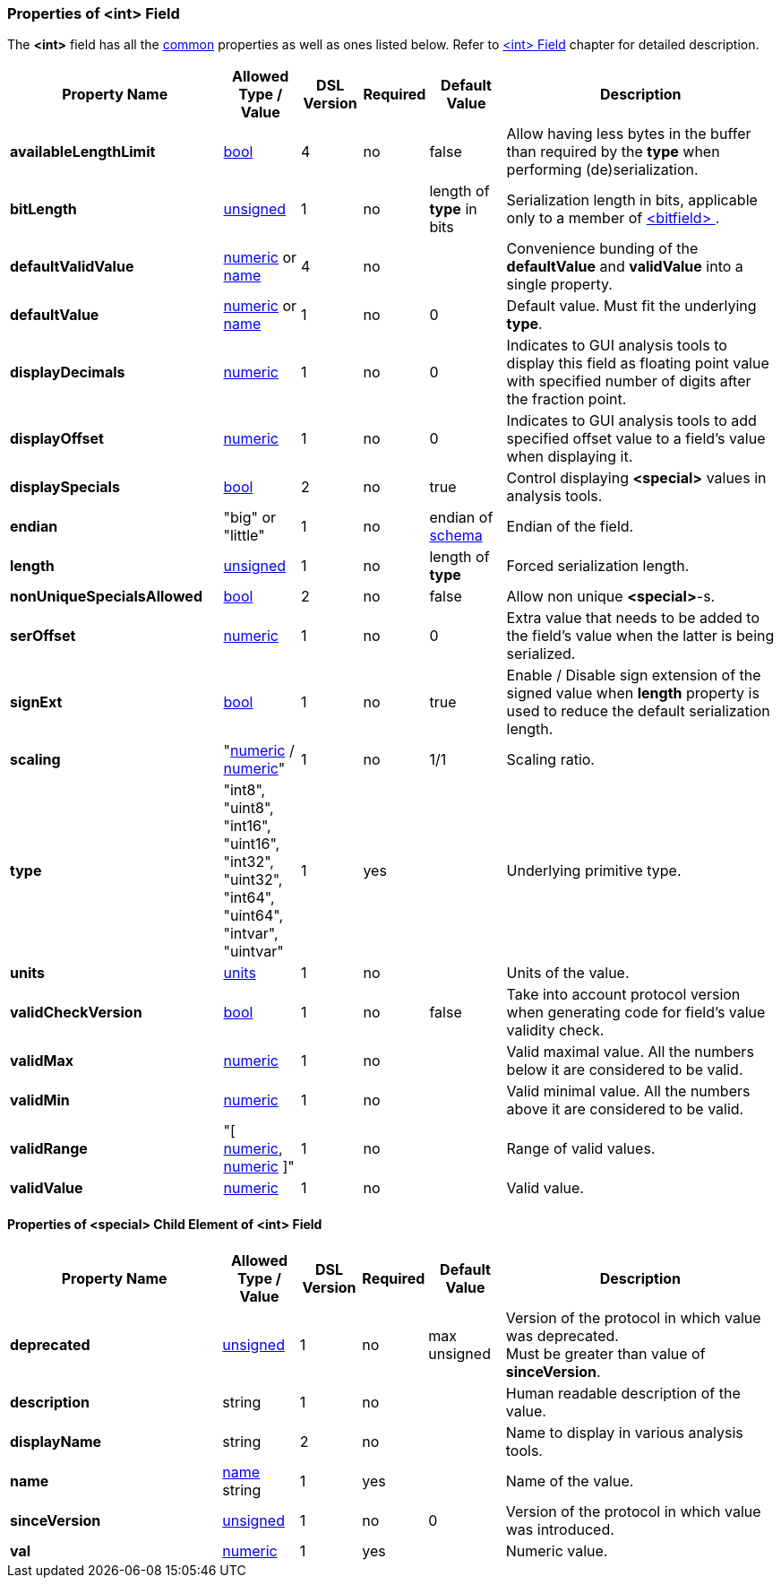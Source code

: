 <<<
[[appendix-int]]
=== Properties of &lt;int&gt; Field ===
The **&lt;int&gt;** field has all the <<appendix-fields, common>> properties as
well as ones listed below. Refer to <<fields-int, &lt;int&gt; Field>> chapter
for detailed description. 

[cols="^.^28,^.^10,^.^8,^.^8,^.^10,36", options="header"]
|===
|Property Name|Allowed Type / Value|DSL Version|Required|Default Value ^.^|Description

|**availableLengthLimit**|<<intro-boolean, bool>>|4|no|false|Allow having less bytes in the buffer than required by the **type** when performing (de)serialization.
|**bitLength**|<<intro-numeric, unsigned>>|1|no|length of **type** in bits|Serialization length in bits, applicable only to a member of <<fields-bitfield, &lt;bitfield&gt; >>.
|**defaultValidValue**|<<intro-numeric, numeric>> or <<intro-names, name>>|4|no||Convenience bunding of the **defaultValue** and **validValue** into a single property.
|**defaultValue**|<<intro-numeric, numeric>> or <<intro-names, name>>|1|no|0|Default value. Must fit the underlying **type**.
|**displayDecimals**|<<intro-numeric, numeric>>|1|no|0|Indicates to GUI analysis tools to display this field as floating point value with specified number of digits after the fraction point.
|**displayOffset**|<<intro-numeric, numeric>>|1|no|0|Indicates to GUI analysis tools to add specified offset value to a field's value when displaying it.
|**displaySpecials**|<<intro-boolean, bool>>|2|no|true|Control displaying **&lt;special&gt;** values in analysis tools.
|**endian**|"big" or "little"|1|no|endian of <<schema-schema, schema>>|Endian of the field.
|**length**|<<intro-numeric, unsigned>>|1|no|length of **type**|Forced serialization length.
|**nonUniqueSpecialsAllowed**|<<intro-boolean, bool>>|2|no|false|Allow non unique **&lt;special&gt;**-s.
|**serOffset**|<<intro-numeric, numeric>>|1|no|0|Extra value that needs to be added to the field's value when the latter is being serialized.
|**signExt**|<<intro-boolean, bool>>|1|no|true|Enable / Disable sign extension of the signed value when **length** property is used to reduce the default serialization length.
|**scaling**|"<<intro-numeric, numeric>> / <<intro-numeric, numeric>>"|1|no|1/1|Scaling ratio.
|**type**|"int8", "uint8", "int16", "uint16", "int32", "uint32", "int64", "uint64", "intvar", "uintvar"|1|yes||Underlying primitive type.
|**units**|<<appendix-units, units>>|1|no||Units of the value.
|**validCheckVersion**|<<intro-boolean, bool>>|1|no|false|Take into account protocol version when generating code for field's value validity check.
|**validMax**|<<intro-numeric, numeric>>|1|no||Valid maximal value. All the numbers below it are considered to be valid.
|**validMin**|<<intro-numeric, numeric>>|1|no||Valid minimal value. All the numbers above it are considered to be valid.
|**validRange**|"[ <<intro-numeric, numeric>>, <<intro-numeric, numeric>> ]"|1|no||Range of valid values.
|**validValue**|<<intro-numeric, numeric>>|1|no||Valid value.
|===

==== Properties of &lt;special&gt; Child Element of &lt;int&gt; Field ====
[cols="^.^28,^.^10,^.^8,^.^8,^.^10,36", options="header"]
|===
|Property Name|Allowed Type / Value|DSL Version|Required|Default Value ^.^|Description

|**deprecated**|<<intro-numeric, unsigned>>|1|no|max unsigned|Version of the protocol in which value was deprecated. +
Must be greater than value of **sinceVersion**.
|**description**|string|1|no||Human readable description of the value.
|**displayName**|string|2|no||Name to display in various analysis tools.
|**name**|<<intro-names, name>> string|1|yes||Name of the value.
|**sinceVersion**|<<intro-numeric, unsigned>>|1|no|0|Version of the protocol in which value was introduced.
|**val**|<<intro-numeric, numeric>>|1|yes||Numeric value.
|===
